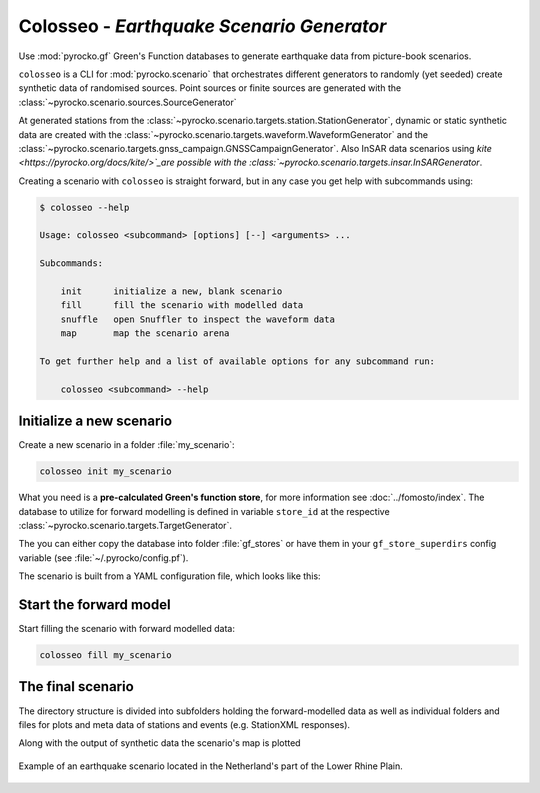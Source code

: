 Colosseo - *Earthquake Scenario Generator*
==========================================

.. highlight:: sh

Use :mod:`pyrocko.gf` Green's Function databases to generate earthquake data from picture-book scenarios.

``colosseo`` is a CLI for :mod:`pyrocko.scenario` that orchestrates different generators to randomly (yet seeded) create synthetic data of randomised sources.
Point sources or finite sources are generated with the :class:`~pyrocko.scenario.sources.SourceGenerator`

At generated stations from the :class:`~pyrocko.scenario.targets.station.StationGenerator`, dynamic or static synthetic data are created with the :class:`~pyrocko.scenario.targets.waveform.WaveformGenerator` and the :class:`~pyrocko.scenario.targets.gnss_campaign.GNSSCampaignGenerator`. Also InSAR data scenarios using `kite <https://pyrocko.org/docs/kite/>`_are possible with the :class:`~pyrocko.scenario.targets.insar.InSARGenerator`.

Creating a scenario with ``colosseo`` is straight forward, but in any case you get help with subcommands using:

.. code-block :: sh

    $ colosseo --help

    Usage: colosseo <subcommand> [options] [--] <arguments> ...

    Subcommands:

        init      initialize a new, blank scenario
        fill      fill the scenario with modelled data
        snuffle   open Snuffler to inspect the waveform data
        map       map the scenario arena

    To get further help and a list of available options for any subcommand run:

        colosseo <subcommand> --help


Initialize a new scenario
--------------------------

Create a new scenario in a folder :file:`my_scenario`:

.. code-block :: sh

    colosseo init my_scenario


What you need is a **pre-calculated Green's function store**, for more information see :doc:`../fomosto/index`.
The database to utilize for forward modelling is defined in variable ``store_id`` at the respective :class:`~pyrocko.scenario.targets.TargetGenerator`.

The you can either copy the database into folder :file:`gf_stores` or have them in your ``gf_store_superdirs`` config variable (see :file:`~/.pyrocko/config.pf`).

The scenario is built from a YAML configuration file, which looks like this:

.. code-block:: yaml
    :caption: Example scenario configuration file

    --- !pf.scenario.ScenarioGenerator
    avoid_water: true
    center_lat: 52
    center_lon: 5.4
    radius: 90000.0
    ntries: 500
    target_generators:
    - !pf.scenario.RandomStationGenerator
      avoid_water: true
      ntries: 500
      nstations: 8
    - !pf.scenario.WaveformGenerator
      avoid_water: true
      ntries: 500
      station_generator: !pf.scenario.RandomStationGenerator
        avoid_water: true
        ntries: 500
        nstations: 10
      noise_generator: !pf.scenario.WhiteNoiseGenerator
        scale: 1.0e-06
      store_id: crust2_m5_hardtop_8Hz_fine
      seismogram_quantity: displacement
      vmin_cut: 2000.0
      vmax_cut: 8000.0
      fmin: 0.01
    - !pf.scenario.InSARGenerator
      avoid_water: true
      ntries: 500
      store_id: ak135_static
      inclination: 98.2
      apogee: 693000.0
      swath_width: 20000.0
      track_length: 15000.0
      incident_angle: 29.1
      resolution: [250, 250]
      mask_water: true
      noise_generator: !pf.scenario.AtmosphericNoiseGenerator
        amplitude: 1.0
    - !pf.scenario.GNSSCampaignGenerator
      avoid_water: true
      ntries: 500
      station_generator: !pf.scenario.RandomStationGenerator
        avoid_water: true
        ntries: 500
        nstations: 10
      noise_generator: !pf.scenario.GPSNoiseGenerator
        measurement_duarion_days: 2.0
      store_id: ak135_static
    source_generator: !pf.scenario.DCSourceGenerator
      ntries: 500
      avoid_water: false
      nevents: 2
      radius: 1000
      time_min: 2017-01-01 00:00:00
      time_max: 2017-01-03 00:00:00
      magnitude_min: 4.0
      magnitude_max: 7.0
      depth_min: 5000.0
      depth_max: 10000.0



Start the forward model
---------------------------

Start filling the scenario with forward modelled data:

.. code-block:: sh

    colosseo fill my_scenario


The final scenario
-------------------

The directory structure is divided into subfolders holding the forward-modelled data as well as individual folders and files for plots and meta data of stations and events (e.g. StationXML responses).

.. code-block :: text
    :caption: Colosseo directory structure

    my_scenario/         # this directory hosts the scenario
    |-- scenario.yml     # general settings
    |-- waveforms/       # generated waveforms
    |-- insar/           # Kite InSAR scenes
    |-- gf_stores/       # Your GF stores live here
    |-- map.pdf          # GMT map of the scenario


Along with the output of synthetic data the scenario's map is plotted

.. figure :: /static/scenario_map.png
  :scale: 80%
  :align: center
  :alt: Synthetic scenario map

  Example of an earthquake scenario located in the Netherland's part of the Lower Rhine Plain.
